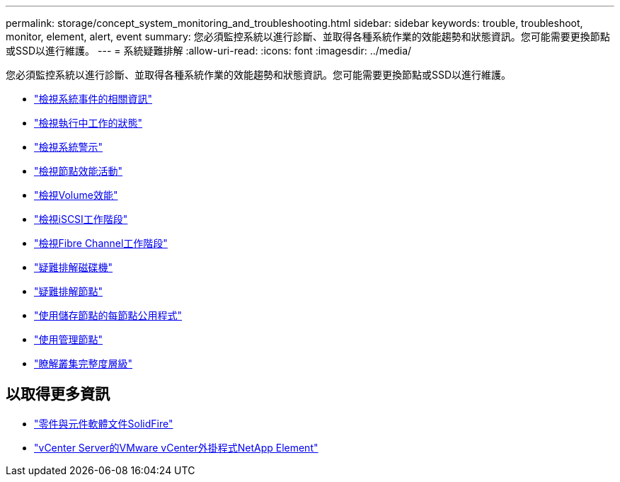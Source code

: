 ---
permalink: storage/concept_system_monitoring_and_troubleshooting.html 
sidebar: sidebar 
keywords: trouble, troubleshoot, monitor, element, alert, event 
summary: 您必須監控系統以進行診斷、並取得各種系統作業的效能趨勢和狀態資訊。您可能需要更換節點或SSD以進行維護。 
---
= 系統疑難排解
:allow-uri-read: 
:icons: font
:imagesdir: ../media/


[role="lead"]
您必須監控系統以進行診斷、並取得各種系統作業的效能趨勢和狀態資訊。您可能需要更換節點或SSD以進行維護。

* link:task_monitor_information_about_system_events.html["檢視系統事件的相關資訊"]
* link:reference_monitor_status_of_running_tasks.html["檢視執行中工作的狀態"]
* link:task_monitor_system_alerts.html["檢視系統警示"]
* link:task_monitor_node_performance_activity.html["檢視節點效能活動"]
* link:task_monitor_volume_performance.html["檢視Volume效能"]
* link:task_monitor_iscsi_sessions.html["檢視iSCSI工作階段"]
* link:task_monitor_fibre_channel_sessions.html["檢視Fibre Channel工作階段"]
* link:concept_troubleshoot_drives.html["疑難排解磁碟機"]
* link:concept_troubleshoot_nodes.html["疑難排解節點"]
* link:concept_per_node_work_with_utilities.html["使用儲存節點的每節點公用程式"]
* link:concept_mnode_work_with_the_management_node.html["使用管理節點"]
* link:concept_monitor_understand_cluster_fullness_levels.html["瞭解叢集完整度層級"]




== 以取得更多資訊

* https://docs.netapp.com/us-en/element-software/index.html["零件與元件軟體文件SolidFire"]
* https://docs.netapp.com/us-en/vcp/index.html["vCenter Server的VMware vCenter外掛程式NetApp Element"^]

